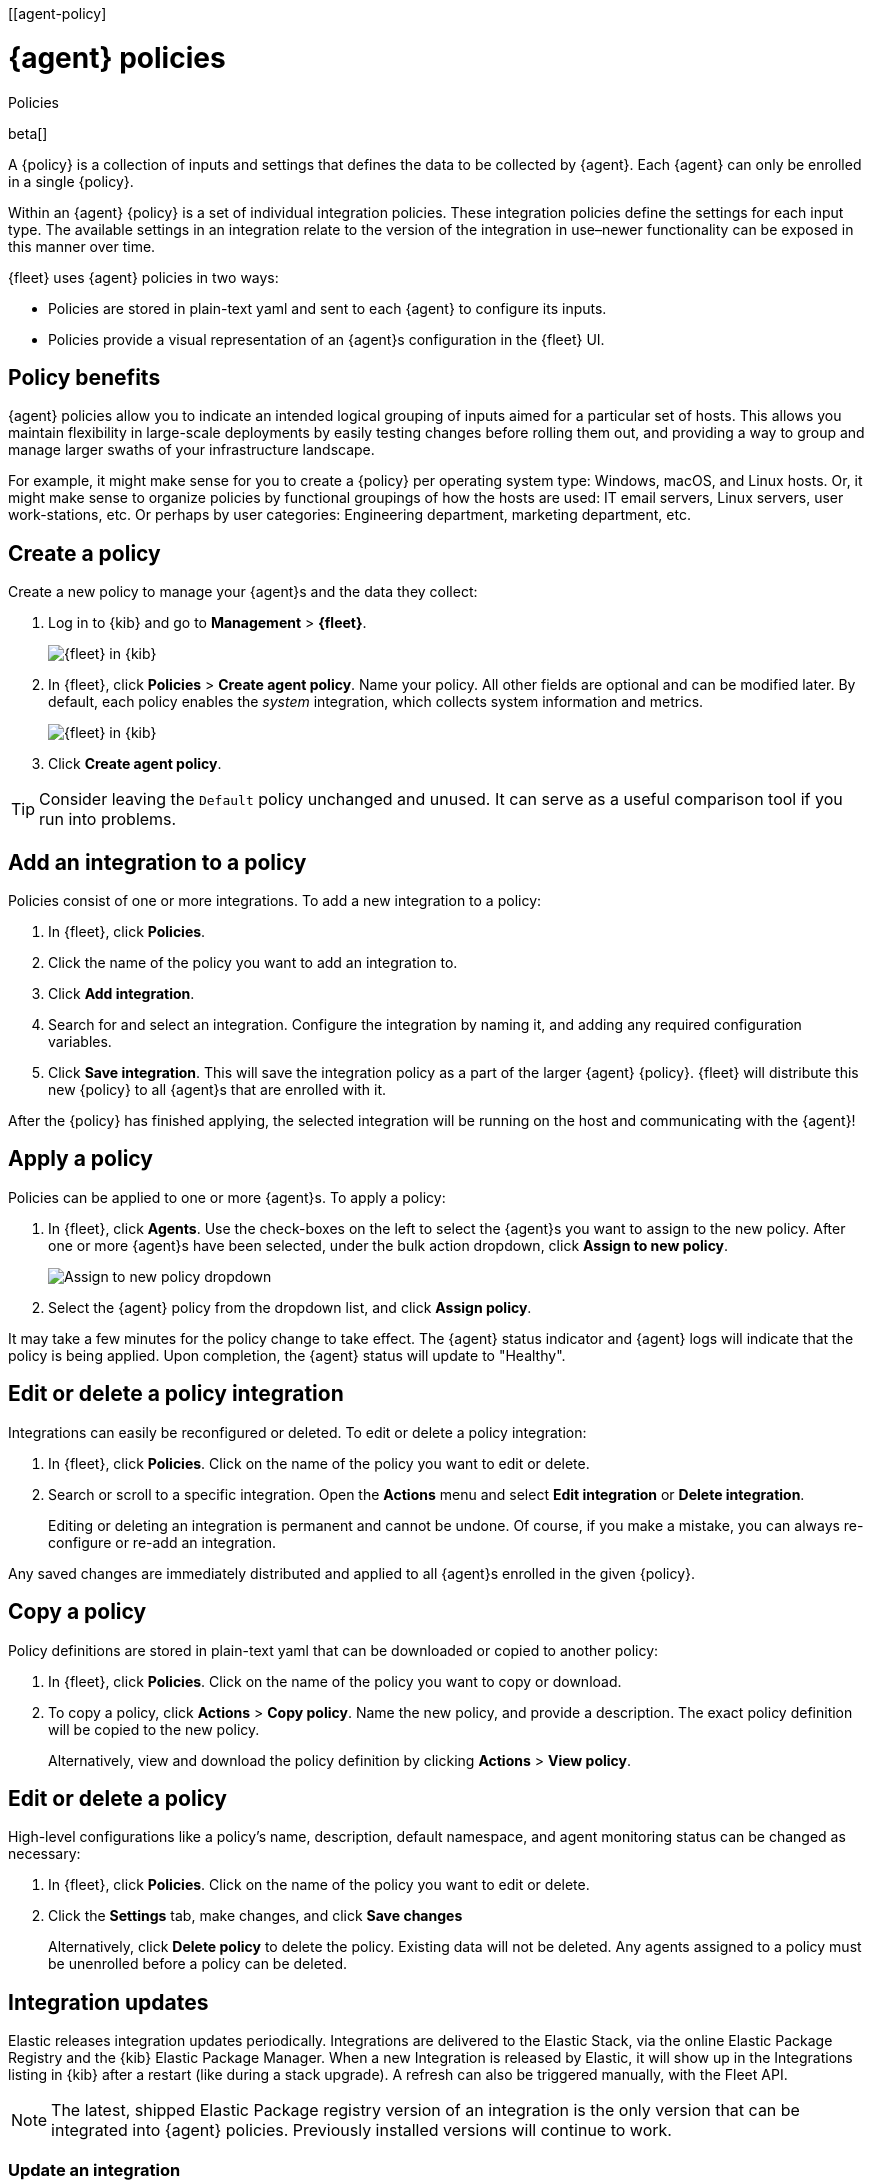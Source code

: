 [[agent-policy]
[role="xpack"]
= {agent} policies

++++
<titleabbrev>Policies</titleabbrev>
++++

beta[]

A {policy} is a collection of inputs and settings that defines the data to be collected
by {agent}. Each {agent} can only be enrolled in a single {policy}.

Within an {agent} {policy} is a set of individual integration policies.
These integration policies define the settings for each input type.
The available settings in an integration relate to the version of
the integration in use–newer functionality can be exposed in this manner over time.

{fleet} uses {agent} policies in two ways:

* Policies are stored in plain-text yaml and sent to each {agent} to configure its inputs.
* Policies provide a visual representation of an {agent}s configuration
in the {fleet} UI.

[discrete]
[[policy-benefits]]
== Policy benefits

{agent} policies allow you to indicate an intended logical grouping of inputs aimed for a particular set of hosts.
This allows you maintain flexibility in large-scale deployments by
easily testing changes before rolling them out,
and providing a way to group and manage larger swaths of your infrastructure landscape.

For example, it might make sense for you to create a {policy} per operating system type:
Windows, macOS, and Linux hosts.
Or, it might make sense to organize policies by functional groupings of how the hosts are
used: IT email servers, Linux servers, user work-stations, etc.
Or perhaps by user categories: Engineering department, marketing department, etc.

[discrete]
[[create-a-policy]]
== Create a policy

Create a new policy to manage your {agent}s and the data they collect:

. Log in to {kib} and go to *Management* > *{fleet}*.
+
[role="screenshot"]
image::images/kibana-fleet-start.png[{fleet} in {kib}]

. In {fleet}, click *Policies* > *Create agent policy*.
Name your policy. All other fields are optional and can be modified later.
By default, each policy enables the _system_ integration, which collects system information and metrics.
+
[role="screenshot"]
image::images/create-agent-policy.png[{fleet} in {kib}]

. Click *Create agent policy*.

TIP: Consider leaving the `Default` policy unchanged and unused.
It can serve as a useful comparison tool if you run into problems.

[discrete]
[[add-integration]]
== Add an integration to a policy

Policies consist of one or more integrations.
To add a new integration to a policy:

. In {fleet}, click *Policies*.

. Click the name of the policy you want to add an integration to.

. Click *Add integration*.

. Search for and select an integration.
Configure the integration by naming it, and adding any required configuration variables.

. Click *Save integration*.
This will save the integration policy as a part of the larger {agent} {policy}.
{fleet} will distribute this new {policy} to all {agent}s that are enrolled with it.

After the {policy} has finished applying, the selected integration will be running on the host
and communicating with the {agent}!

[discrete]
[[apply-a-policy]]
== Apply a policy

Policies can be applied to one or more {agent}s.
To apply a policy:

. In {fleet}, click *Agents*.
Use the check-boxes on the left to select the {agent}s you want to assign to the new policy.
After one or more {agent}s have been selected, under the bulk action dropdown, click *Assign to new policy*.
+
[role="screenshot"]
image::images/apply-agent-policy.png[Assign to new policy dropdown]

. Select the {agent} policy from the dropdown list, and click *Assign policy*.

It may take a few minutes for the policy change to take effect.
The {agent} status indicator and {agent} logs will indicate that the policy is being applied.
Upon completion, the {agent} status will update to "Healthy".

[discrete]
[[policy-edit-or-delete]]
== Edit or delete a policy integration

Integrations can easily be reconfigured or deleted.
To edit or delete a policy integration:

. In {fleet}, click *Policies*.
Click on the name of the policy you want to edit or delete.

. Search or scroll to a specific integration.
Open the *Actions* menu and select *Edit integration* or *Delete integration*.
+
Editing or deleting an integration is permanent and cannot be undone.
Of course, if you make a mistake, you can always re-configure or re-add an integration.

Any saved changes are immediately distributed and applied to all {agent}s enrolled in the given {policy}.

[discrete]
[[copy-policy]]
== Copy a policy

Policy definitions are stored in plain-text yaml that can be downloaded or copied to another policy:

. In {fleet}, click *Policies*.
Click on the name of the policy you want to copy or download.

. To copy a policy, click *Actions* > *Copy policy*.
Name the new policy, and provide a description.
The exact policy definition will be copied to the new policy.
+
Alternatively, view and download the policy definition by clicking *Actions* > *View policy*.

[discrete]
[[policy-main-settings]]
== Edit or delete a policy

High-level configurations like a policy's name, description, default namespace,
and agent monitoring status can be changed as necessary:

. In {fleet}, click *Policies*.
Click on the name of the policy you want to edit or delete.

. Click the *Settings* tab, make changes, and click *Save changes*
+
Alternatively, click *Delete policy* to delete the policy.
Existing data will not be deleted.
Any agents assigned to a policy must be unenrolled before a policy can be deleted.

[discrete]
[[integration-updates]]
== Integration updates

Elastic releases integration updates periodically.
Integrations are delivered to the Elastic Stack, via the online Elastic Package Registry
and the {kib} Elastic Package Manager. When a new Integration is released by Elastic,
it will show up in the Integrations listing in {kib} after a restart (like during a stack upgrade).
// to do: link to the Fleet API docs
A refresh can also be triggered manually, with the Fleet API.

NOTE: The latest, shipped Elastic Package registry version of an integration is the only version
that can be integrated into {agent} policies. Previously installed versions will continue to work.

[discrete]
[[update-an-integration]]
=== Update an integration

. In {fleet}, click *Integrations*.
Search for and select the integration you'd like to update.

. If an update is available, click *Update*.
+
Because updates can change the behavior of hosts,
they must be explicitly request in the {fleet} app.

. <<create-a-policy,Create a new policy>>.

. <<add-integration,Add the integration to the policy>>.
The newer version will automatically be used

. <<apply-a-policy,Apply the policy>> to an {agent}.
+
TIP: In larger deployments, integration updates should be tested on a sample {agent}
before rolling out a larger upgrade initiative.
Only after a small trial is deemed successful should the updated policy be
<<roll-out-an-integration,rolled out all hosts>>.

[discrete]
[[roll-out-an-integration]]
=== Roll-out an integration update

After successfully testing an integration update,
it can be safely rolled-out to additional hosts:

. In {fleet}, click *Policies*.
Click on the name of the policy you want to edit or delete.

. Search or scroll to a specific integration.
Open the *Actions* menu and select *Delete integration*.

. Click *Add integration* and re-add the freshly deleted integration.
The updated version will be used and applied to all {agent}s.

. Repeat this process for each policy with the out-of-date integration.

NOTE: In some instances, for example, when there are hundreds or thousands of different {agent}s and
policies that need to be updated, this upgrade path is not feasible.
In this case, update one policy and use the <<copy-policy>> action to apply the updated policy versions to additional policies.
The downside of this method is losing
the granularity of assessing the individual Integration version changes individually across {policies}.

